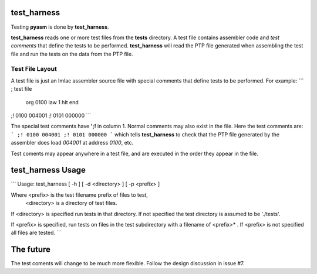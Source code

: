 test_harness
============

Testing **pyasm** is done by **test_harness**.

**test_harness** reads one or more test files from the **tests** directory.
A test file contains assembler code and *test comments* that define the tests
to be performed.  **test_harness** will read the PTP file generated when
assembling the test file and run the tests on the data from the PTP file.

Test File Layout
----------------

A test file is just an Imlac assembler source file with special comments that
define tests to be performed.  For example:
```
; test file
        org     0100
        law     1
        hlt
        end
;! 0100 004001
;! 0101 000000
```

The special test comments have **';!** in column 1.  Normal comments may also
exist in the file.  Here the test comments are:
```
;! 0100 004001
;! 0101 000000
```
which tells **test_harness** to check that the PTP file generated by the
assembler does load *004001* at address *0100*, etc.

Test coments may appear anywhere in a test file, and are executed in the order
they appear in the file.

test_harness Usage
==================

```
Usage: test_harness [ -h ] [ -d <directory> ] [ -p <prefix> ]

Where <prefix> is the test filename prefix of files to test,
      <directory> is a directory of test files.

If <directory> is specified run tests in that directory.  If not specified
the test directory is assumed to be './tests'.

If <prefix> is specified, run tests on files in the test subdirectory with
a filename of <prefix>* .  If <prefix> is not specified all files are tested.
```

The future
==========

The test coments will change to be much more flexible.  Follow the design
discussion in issue #7.
